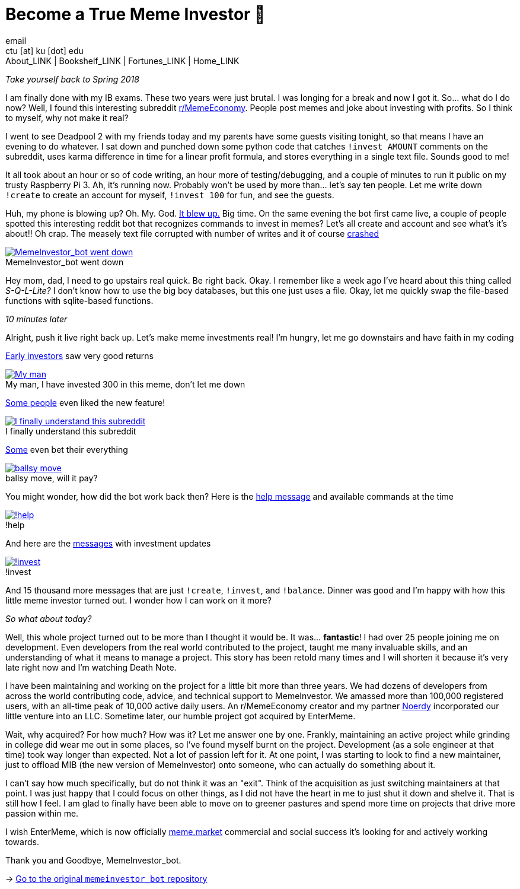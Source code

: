 = Become a True Meme Investor 💸
email <ctu [at] ku [dot] edu>
About_LINK | Bookshelf_LINK | Fortunes_LINK | Home_LINK
:toc: preamble
:toclevels: 4
:toc-title: Table of Adventures ⛵
:nofooter:
:experimental:
:!figure-caption:

_Take yourself back to Spring 2018_

I am finally done with my IB exams. These two years were just brutal. I
was longing for a break and now I got it. So… what do I do now? Well, I
found this interesting subreddit
https://reddit.com/r/MemeEconomy[r/MemeEconomy]. People post memes and
joke about investing with profits. So I think to myself, why not make it
real?

I went to see Deadpool 2 with my friends today and my parents have some
guests visiting tonight, so that means I have an evening to do whatever.
I sat down and punched down some python code that catches
`!invest AMOUNT` comments on the subreddit, uses karma difference in
time for a linear profit formula, and stores everything in a single text
file. Sounds good to me!

It all took about an hour or so of code writing, an hour more of
testing/debugging, and a couple of minutes to run it public on my trusty
Raspberry Pi 3. Ah, it's running now. Probably won't be used by more
than… let's say ten people. Let me write down `!create` to create an
account for myself, `!invest 100` for fun, and see the guests.

Huh, my phone is blowing up? Oh. My. God.
https://www.reddit.com/r/MemeEconomy/comments/8lc19o/just_made_this_format_have_i_struck_gold/[It
blew up.] Big time. On the same evening the bot first came live, a
couple of people spotted this interesting reddit bot that recognizes
commands to invest in memes? Let's all create and account and see what's
it's about!! Oh crap. The measely text file corrupted with number of
writes and it of course
https://www.reddit.com/r/MemeEconomy/comments/8lc19o/comment/dzetc6b[crashed]

.MemeInvestor_bot went down
image::create.png[MemeInvestor_bot went down, link="create.png"]

Hey mom, dad, I need to go upstairs real quick. Be right back. Okay. I
remember like a week ago I've heard about this thing called
_S-Q-L-Lite?_ I don't know how to use the big boy databases, but this
one just uses a file. Okay, let me quickly swap the file-based functions
with sqlite-based functions.

_10 minutes later_

Alright, push it live right back up. Let's make meme investments real!
I'm hungry, let me go downstairs and have faith in my coding

https://www.reddit.com/r/MemeEconomy/comments/8lc19o/comment/dzeefkl[Early
investors] saw very good returns

.My man, I have invested 300 in this meme, don’t let me down
image::300.png[My man, I have invested 300 in this meme, don’t let me down, link="300.png"]

https://www.reddit.com/r/MemeEconomy/comments/8lc19o/comment/dzecssj[Some
people] even liked the new feature!

.I finally understand this subreddit
image::invest.png[I finally understand this subreddit, link="invest.png"]

https://www.reddit.com/r/MemeEconomy/comments/8lc19o/comment/dzeeev4[Some]
even bet their everything

.ballsy move, will it pay?
image::fullinvest.png[ballsy move, will it pay?, link="fullinvest.png"]

You might wonder, how did the bot work back then? Here is the
https://www.reddit.com/r/MemeEconomy/comments/8lc19o/comment/dzet1ec[help
message] and available commands at the time

.!help
image::help.png[!help, link="help.png"]

And here are the
https://www.reddit.com/r/MemeEconomy/comments/8lc19o/comment/dzed7e6[messages]
with investment updates

.!invest
image::update.png[!invest, link="update.png"]

And 15 thousand more messages that are just `!create`, `!invest`, and
`!balance`. Dinner was good and I'm happy with how this little meme
investor turned out. I wonder how I can work on it more?

_So what about today?_

Well, this whole project turned out to be more than I thought it would
be. It was… *fantastic*! I had over 25 people joining me on development.
Even developers from the real world contributed to the project, taught
me many invaluable skills, and an understanding of what it means to
manage a project. This story has been retold many times and I will
shorten it because it's very late right now and I'm watching Death Note.

I have been maintaining and working on the project for a little bit more
than three years. We had dozens of developers from across the world
contributing code, advice, and technical support to MemeInvestor. We
amassed more than 100,000 registered users, with an all-time peak of
10,000 active daily users. An r/MemeEconomy creator and my partner
https://reddit.com/u/Noerdy[Noerdy] incorporated our little venture into
an LLC. Sometime later, our humble project got acquired by EnterMeme.

Wait, why acquired? For how much? How was it? Let me answer one by one.
Frankly, maintaining an active project while grinding in college did
wear me out in some places, so I've found myself burnt on the project.
Development (as a sole engineer at that time) took way longer than
expected. Not a lot of passion left for it. At one point, I was starting
to look to find a new maintainer, just to offload MIB (the new version
of MemeInvestor) onto someone, who can actually do something about it.

I can't say how much specifically, but do not think it was an "exit".
Think of the acquisition as just switching maintainers at that point. I
was just happy that I could focus on other things, as I did not have the
heart in me to just shut it down and shelve it. That is still how I
feel. I am glad to finally have been able to move on to greener pastures
and spend more time on projects that drive more passion within me.

I wish EnterMeme, which is now officially
https://meme.market[meme.market] commercial and social success it's
looking for and actively working towards.

Thank you and Goodbye, MemeInvestor_bot.

-> https://github.com/thecsw/memeinvestor_bot[Go to the original
`memeinvestor_bot` repository]
